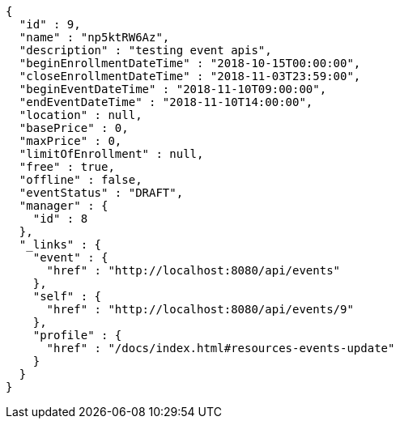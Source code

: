 [source,options="nowrap"]
----
{
  "id" : 9,
  "name" : "np5ktRW6Az",
  "description" : "testing event apis",
  "beginEnrollmentDateTime" : "2018-10-15T00:00:00",
  "closeEnrollmentDateTime" : "2018-11-03T23:59:00",
  "beginEventDateTime" : "2018-11-10T09:00:00",
  "endEventDateTime" : "2018-11-10T14:00:00",
  "location" : null,
  "basePrice" : 0,
  "maxPrice" : 0,
  "limitOfEnrollment" : null,
  "free" : true,
  "offline" : false,
  "eventStatus" : "DRAFT",
  "manager" : {
    "id" : 8
  },
  "_links" : {
    "event" : {
      "href" : "http://localhost:8080/api/events"
    },
    "self" : {
      "href" : "http://localhost:8080/api/events/9"
    },
    "profile" : {
      "href" : "/docs/index.html#resources-events-update"
    }
  }
}
----